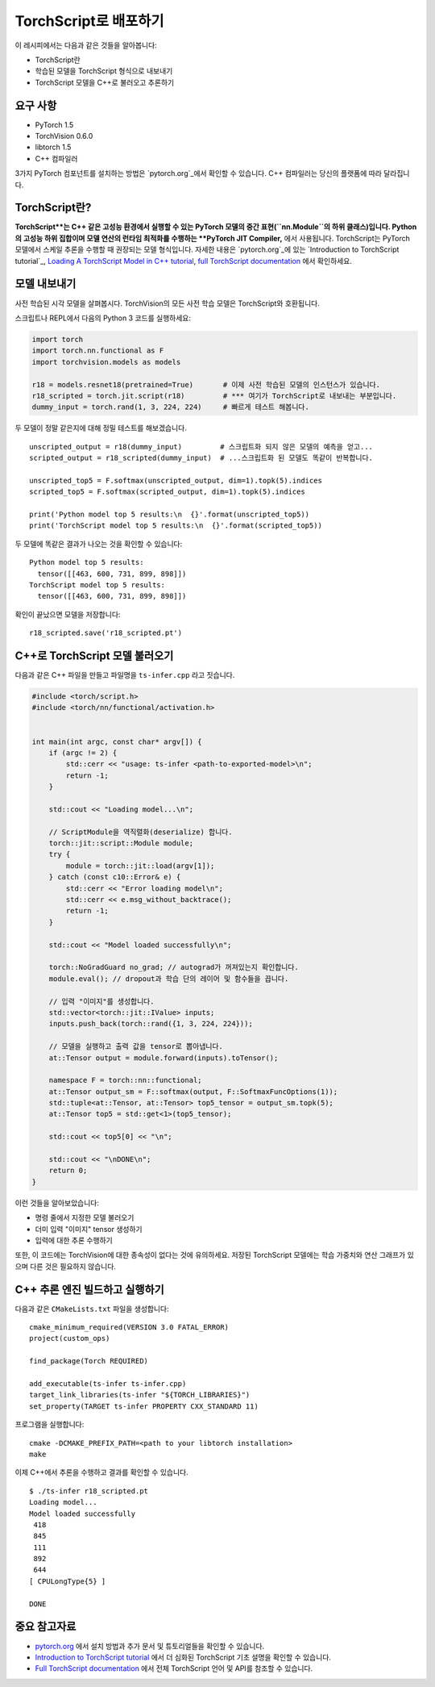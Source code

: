 TorchScript로 배포하기
==========================

이 레시피에서는 다음과 같은 것들을 알아봅니다:

-  TorchScript란
-  학습된 모델을 TorchScript 형식으로 내보내기
-  TorchScript 모델을 C++로 불러오고 추론하기

요구 사항
------------

-  PyTorch 1.5
-  TorchVision 0.6.0
-  libtorch 1.5
-  C++ 컴파일러

3가지 PyTorch 컴포넌트를 설치하는 방법은 `pytorch.org`_에서 확인할 수 있습니다.
C++ 컴파일러는 당신의 플랫폼에 따라 달라집니다. 

TorchScript란?
--------------------

**TorchScript**는 C++ 같은 고성능 환경에서 실행할 수 있는 PyTorch 모델의 중간 표현(``nn.Module``의 하위 클래스)입니다. Python의 고성능 하위 집합이며 모델 연산의 런타임 최적화를 수행하는 **PyTorch JIT Compiler,** 에서 사용됩니다. TorchScript는 PyTorch 모델에서 스케일 추론을 수행할 때 권장되는 모델 형식입니다. 자세한 내용은 `pytorch.org`_에 있는 `Introduction to TorchScript
tutorial`_, `Loading A TorchScript Model in C++ tutorial`_, `full TorchScript documentation`_ 에서 확인하세요.

모델 내보내기
------------------------

사전 학습된 시각 모델을 살펴봅시다. TorchVision의 모든 사전 학습 모델은 TorchScript와 호환됩니다. 

스크립트나 REPL에서 다음의 Python 3 코드를 실행하세요:

.. code:: python3

   import torch
   import torch.nn.functional as F
   import torchvision.models as models

   r18 = models.resnet18(pretrained=True)       # 이제 사전 학습된 모델의 인스턴스가 있습니다. 
   r18_scripted = torch.jit.script(r18)         # *** 여기가 TorchScript로 내보내는 부분입니다. 
   dummy_input = torch.rand(1, 3, 224, 224)     # 빠르게 테스트 해봅니다.

두 모델이 정말 같은지에 대해 정밀 테스트를 해보겠습니다. 

::

   unscripted_output = r18(dummy_input)         # 스크립트화 되지 않은 모델의 예측을 얻고...
   scripted_output = r18_scripted(dummy_input)  # ...스크립트화 된 모델도 똑같이 반복합니다.

   unscripted_top5 = F.softmax(unscripted_output, dim=1).topk(5).indices
   scripted_top5 = F.softmax(scripted_output, dim=1).topk(5).indices

   print('Python model top 5 results:\n  {}'.format(unscripted_top5))
   print('TorchScript model top 5 results:\n  {}'.format(scripted_top5))

두 모델에 똑같은 결과가 나오는 것을 확인할 수 있습니다:

::

   Python model top 5 results:
     tensor([[463, 600, 731, 899, 898]])
   TorchScript model top 5 results:
     tensor([[463, 600, 731, 899, 898]])

확인이 끝났으면 모델을 저장합니다:

::

   r18_scripted.save('r18_scripted.pt')

C++로 TorchScript 모델 불러오기
---------------------------------

다음과 같은 C++ 파일을 만들고 파일명을 ``ts-infer.cpp`` 라고 짓습니다.

.. code:: cpp

   #include <torch/script.h>
   #include <torch/nn/functional/activation.h>


   int main(int argc, const char* argv[]) {
       if (argc != 2) {
           std::cerr << "usage: ts-infer <path-to-exported-model>\n";
           return -1;
       }

       std::cout << "Loading model...\n";

       // ScriptModule을 역직렬화(deserialize) 합니다.
       torch::jit::script::Module module;
       try {
           module = torch::jit::load(argv[1]);
       } catch (const c10::Error& e) {
           std::cerr << "Error loading model\n";
           std::cerr << e.msg_without_backtrace();
           return -1;
       }

       std::cout << "Model loaded successfully\n";

       torch::NoGradGuard no_grad; // autograd가 꺼져있는지 확인합니다.
       module.eval(); // dropout과 학습 단의 레이어 및 함수들을 끕니다. 

       // 입력 "이미지"를 생성합니다.
       std::vector<torch::jit::IValue> inputs;
       inputs.push_back(torch::rand({1, 3, 224, 224}));

       // 모델을 실행하고 출력 값을 tensor로 뽑아냅니다.
       at::Tensor output = module.forward(inputs).toTensor();

       namespace F = torch::nn::functional;
       at::Tensor output_sm = F::softmax(output, F::SoftmaxFuncOptions(1));
       std::tuple<at::Tensor, at::Tensor> top5_tensor = output_sm.topk(5);
       at::Tensor top5 = std::get<1>(top5_tensor);

       std::cout << top5[0] << "\n";

       std::cout << "\nDONE\n";
       return 0;
   }

이런 것들을 알아보았습니다:

- 명령 줄에서 지정한 모델 불러오기
- 더미 입력 "이미지" tensor 생성하기
- 입력에 대한 추론 수행하기

또한, 이 코드에는 TorchVision에 대한 종속성이 없다는 것에 유의하세요. 저장된 TorchScript 모델에는 학습 가중치와 연산 그래프가 있으며 다른 것은 필요하지 않습니다.

C++ 추론 엔진 빌드하고 실행하기 
----------------------------------------------

다음과 같은 ``CMakeLists.txt`` 파일을 생성합니다:

::

   cmake_minimum_required(VERSION 3.0 FATAL_ERROR)
   project(custom_ops)

   find_package(Torch REQUIRED)

   add_executable(ts-infer ts-infer.cpp)
   target_link_libraries(ts-infer "${TORCH_LIBRARIES}")
   set_property(TARGET ts-infer PROPERTY CXX_STANDARD 11)

프로그램을 실행합니다:

::

   cmake -DCMAKE_PREFIX_PATH=<path to your libtorch installation>
   make

이제 C++에서 추론을 수행하고 결과를 확인할 수 있습니다.

::

   $ ./ts-infer r18_scripted.pt
   Loading model...
   Model loaded successfully
    418
    845
    111
    892
    644
   [ CPULongType{5} ]

   DONE

중요 참고자료
-------------------

-  `pytorch.org`_ 에서 설치 방법과 추가 문서 및 튜토리얼들을 확인할 수 있습니다. 
-  `Introduction to TorchScript tutorial`_ 에서 더 심화된 TorchScript 기초 설명을 확인할 수 있습니다.
-  `Full TorchScript documentation`_ 에서 전체 TorchScript 언어 및 API를 참조할 수 있습니다.

.. _pytorch.org: https://pytorch.org/
.. _Introduction to TorchScript tutorial: https://pytorch.org/tutorials/beginner/Intro_to_TorchScript_tutorial.html
.. _Full TorchScript documentation: https://pytorch.org/docs/stable/jit.html
.. _Loading A TorchScript Model in C++ tutorial: https://pytorch.org/tutorials/advanced/cpp_export.html
.. _full TorchScript documentation: https://pytorch.org/docs/stable/jit.html
